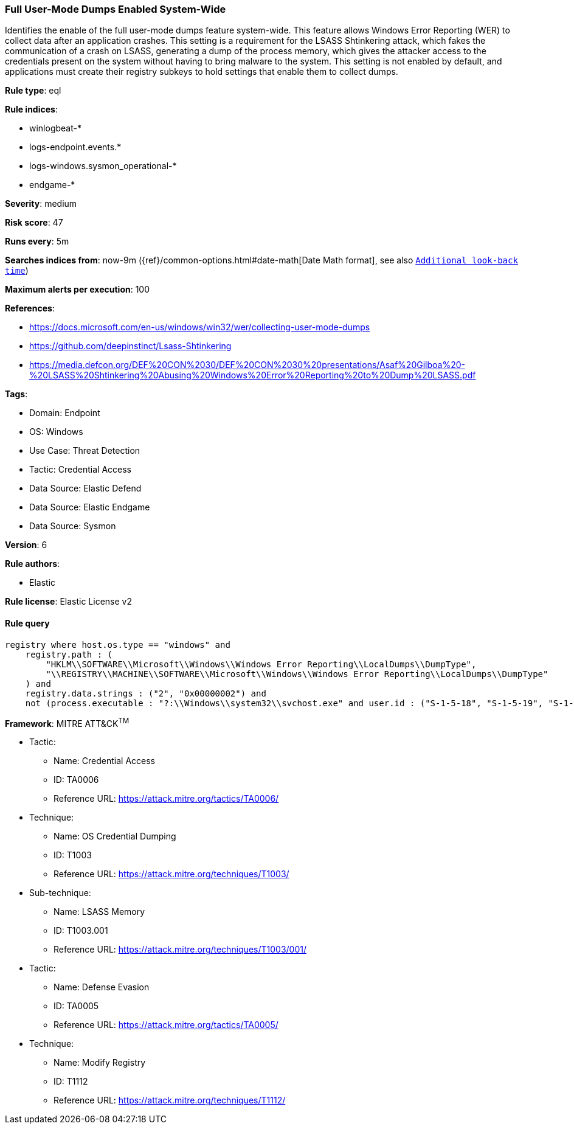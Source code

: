 [[prebuilt-rule-8-10-14-full-user-mode-dumps-enabled-system-wide]]
=== Full User-Mode Dumps Enabled System-Wide

Identifies the enable of the full user-mode dumps feature system-wide. This feature allows Windows Error Reporting (WER) to collect data after an application crashes. This setting is a requirement for the LSASS Shtinkering attack, which fakes the communication of a crash on LSASS, generating a dump of the process memory, which gives the attacker access to the credentials present on the system without having to bring malware to the system. This setting is not enabled by default, and applications must create their registry subkeys to hold settings that enable them to collect dumps.

*Rule type*: eql

*Rule indices*: 

* winlogbeat-*
* logs-endpoint.events.*
* logs-windows.sysmon_operational-*
* endgame-*

*Severity*: medium

*Risk score*: 47

*Runs every*: 5m

*Searches indices from*: now-9m ({ref}/common-options.html#date-math[Date Math format], see also <<rule-schedule, `Additional look-back time`>>)

*Maximum alerts per execution*: 100

*References*: 

* https://docs.microsoft.com/en-us/windows/win32/wer/collecting-user-mode-dumps
* https://github.com/deepinstinct/Lsass-Shtinkering
* https://media.defcon.org/DEF%20CON%2030/DEF%20CON%2030%20presentations/Asaf%20Gilboa%20-%20LSASS%20Shtinkering%20Abusing%20Windows%20Error%20Reporting%20to%20Dump%20LSASS.pdf

*Tags*: 

* Domain: Endpoint
* OS: Windows
* Use Case: Threat Detection
* Tactic: Credential Access
* Data Source: Elastic Defend
* Data Source: Elastic Endgame
* Data Source: Sysmon

*Version*: 6

*Rule authors*: 

* Elastic

*Rule license*: Elastic License v2


==== Rule query


[source, js]
----------------------------------
registry where host.os.type == "windows" and
    registry.path : (
        "HKLM\\SOFTWARE\\Microsoft\\Windows\\Windows Error Reporting\\LocalDumps\\DumpType",
        "\\REGISTRY\\MACHINE\\SOFTWARE\\Microsoft\\Windows\\Windows Error Reporting\\LocalDumps\\DumpType"
    ) and
    registry.data.strings : ("2", "0x00000002") and
    not (process.executable : "?:\\Windows\\system32\\svchost.exe" and user.id : ("S-1-5-18", "S-1-5-19", "S-1-5-20"))

----------------------------------

*Framework*: MITRE ATT&CK^TM^

* Tactic:
** Name: Credential Access
** ID: TA0006
** Reference URL: https://attack.mitre.org/tactics/TA0006/
* Technique:
** Name: OS Credential Dumping
** ID: T1003
** Reference URL: https://attack.mitre.org/techniques/T1003/
* Sub-technique:
** Name: LSASS Memory
** ID: T1003.001
** Reference URL: https://attack.mitre.org/techniques/T1003/001/
* Tactic:
** Name: Defense Evasion
** ID: TA0005
** Reference URL: https://attack.mitre.org/tactics/TA0005/
* Technique:
** Name: Modify Registry
** ID: T1112
** Reference URL: https://attack.mitre.org/techniques/T1112/
